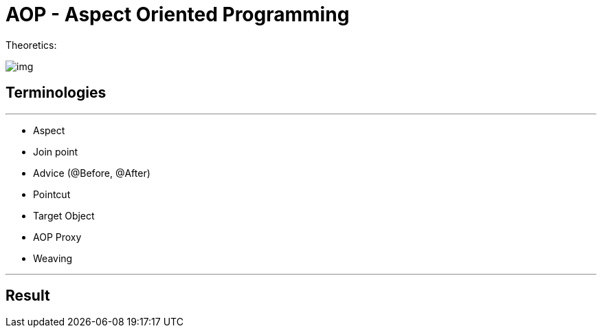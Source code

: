= AOP - Aspect Oriented Programming

Theoretics:

image::images/img.png[]

== Terminologies

'''

- Aspect
- Join point
- Advice (@Before, @After)
- Pointcut
- Target Object
- AOP Proxy
- Weaving

'''

== Result

